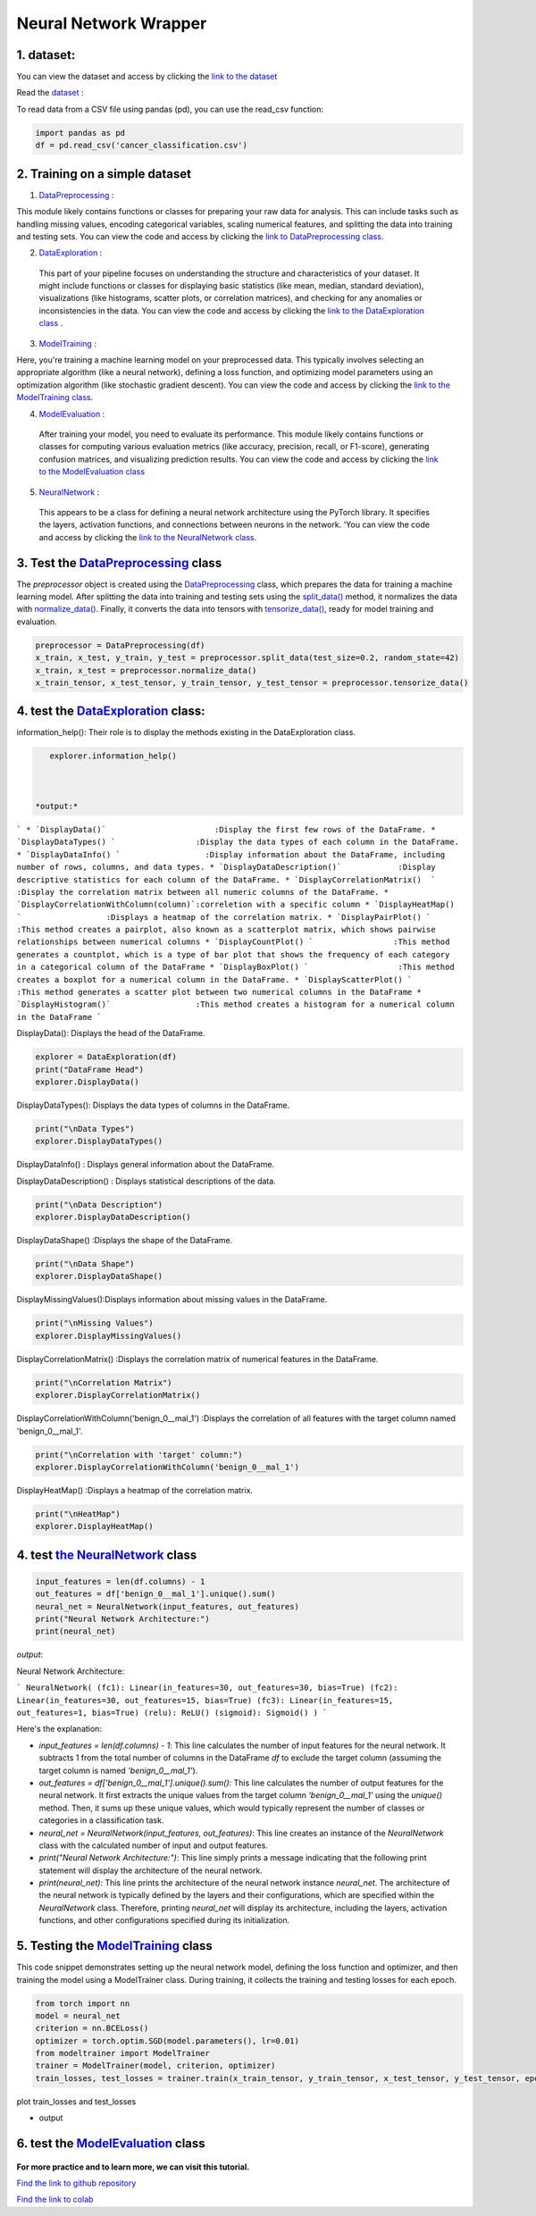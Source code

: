 Neural Network Wrapper
=======================

1. dataset:
---------

You can view the dataset and access  by clicking the `link to the dataset <https://github.com/imadmlf/taskes/blob/main/cancer_classification.csv>`__

Read the `dataset <https://github.com/imadmlf/taskes/blob/main/cancer_classification.csv>`__ :

To read data from a CSV file using pandas (pd), you can use the read_csv function:


.. code-block:: python

    import pandas as pd 
    df = pd.read_csv('cancer_classification.csv')


2. Training on a simple dataset
-----------------------------

1. `DataPreprocessing <https://github.com/imadmlf/Neural_Network_Wrapper/blob/main/DataPreprocessing.py>`__ : 

This module likely contains functions or classes for preparing your raw data for analysis. This can include tasks such as handling missing values, encoding categorical variables, scaling numerical features, and splitting the data into training and testing sets.
You can view the code and access  by clicking the `link to DataPreprocessing class <https://github.com/imadmlf/Neural_Network_Wrapper/blob/main/DataPreprocessing.py>`__.

2. `DataExploration <https://github.com/imadmlf/Neural_Network_Wrapper/blob/main/DataExploration.py>`__ :

 This part of your pipeline focuses on understanding the structure and characteristics of your dataset. It might include functions or classes for displaying basic statistics (like mean, median, standard deviation), visualizations (like histograms, scatter plots, or correlation matrices), and checking for any anomalies or inconsistencies in the data.
 You can view the code and access  by clicking the  `link to the DataExploration class <https://github.com/imadmlf/Neural_Network_Wrapper/blob/main/DataExploration.py>`__ .


3. `ModelTraining <https://github.com/imadmlf/Neural_Network_Wrapper/blob/main/modeltrainer.py>`__ : 

Here, you're training a machine learning model on your preprocessed data. This typically involves selecting an appropriate algorithm (like a neural network), defining a loss function, and optimizing model parameters using an optimization algorithm (like stochastic gradient descent).
You can view the code and access  by clicking the  `link to the ModelTraining class <https://github.com/imadmlf/Neural_Network_Wrapper/blob/main/modeltrainer.py>`__.


4. `ModelEvaluation <https://github.com/imadmlf/Neural_Network_Wrapper/blob/main/ModelEvaluation.py>`__ :
 After training your model, you need to evaluate its performance. This module likely contains functions or classes for computing various evaluation metrics (like accuracy, precision, recall, or F1-score), generating confusion matrices, and visualizing prediction results.
 You can view the code and access  by clicking the `link to the ModelEvaluation class  <https://github.com/imadmlf/Neural_Network_Wrapper/blob/main/ModelEvaluation.py>`__


5. `NeuralNetwork <https://github.com/imadmlf/Neural_Network_Wrapper/blob/main/neural_network.py>`__    :

 This appears to be a class for defining a neural network architecture using the PyTorch library. It specifies the layers, activation functions, and connections between neurons in the network.
 'You can view the code and access by clicking the  `link to the NeuralNetwork class <https://github.com/imadmlf/Neural_Network_Wrapper/blob/main/neural_network.py>`__.


.. code-block::python
    from DataPreprocessing import DataPreprocessing
    from DataExploration import DataExploration
    from ModelEvaluation import ModelEvaluation
    from ModelTraining import ModelTraining
    from neural_network import NeuralNetwork
    import torch



3. Test the `DataPreprocessing <https://github.com/imadmlf/Neural_Network_Wrapper/blob/main/DataPreprocessing.py>`__  class
-------------------------------------------------------------------------------------------------------------------------


The `preprocessor` object is created using the `DataPreprocessing`_ class, which prepares the data for training a machine learning model. After splitting the data into training and testing sets using the `split_data()`_ method, it normalizes the data with `normalize_data()`_. Finally, it converts the data into tensors with `tensorize_data()`_, ready for model training and evaluation.

.. code-block:: python

    preprocessor = DataPreprocessing(df)
    x_train, x_test, y_train, y_test = preprocessor.split_data(test_size=0.2, random_state=42)
    x_train, x_test = preprocessor.normalize_data()
    x_train_tensor, x_test_tensor, y_train_tensor, y_test_tensor = preprocessor.tensorize_data()

.. _`DataPreprocessing`: https://github.com/imadmlf/Neural_Network_Wrapper/blob/main/DataPreprocessing.py
.. _`split_data()`: https://github.com/imadmlf/Neural_Network_Wrapper/blob/main/DataPreprocessing.py#LX
.. _`normalize_data()`: https://github.com/imadmlf/Neural_Network_Wrapper/blob/main/DataPreprocessing.py#LX
.. _`tensorize_data()`: https://github.com/imadmlf/Neural_Network_Wrapper/blob/main/DataPreprocessing.py#LX



4. test the `DataExploration <https://github.com/imadmlf/Neural_Network_Wrapper/blob/main/DataExploration.py>`__ class:
------------------------------------------------------------------------------------------------------------------------


information_help(): Their role is to display the methods existing in the DataExploration class.


.. code-block:: python
     
    explorer.information_help()



 *output:*

``` 
* `DisplayData()`                       :Display the first few rows of the DataFrame.
* `DisplayDataTypes() `                 :Display the data types of each column in the DataFrame.
* `DisplayDataInfo() `                  :Display information about the DataFrame, including number of rows, columns, and data types.
* `DisplayDataDescription()`            :Display descriptive statistics for each column of the DataFrame.
* `DisplayCorrelationMatrix()  `        :Display the correlation matrix between all numeric columns of the DataFrame.
* `DisplayCorrelationWithColumn(column)`:correletion with a specific column
* `DisplayHeatMap()  `                  :Displays a heatmap of the correlation matrix.
* `DisplayPairPlot() `                  :This method creates a pairplot, also known as a scatterplot matrix, which shows pairwise relationships between numerical columns 
* `DisplayCountPlot() `                 :This method generates a countplot, which is a type of bar plot that shows the frequency of each category in a categorical column of the DataFrame
* `DisplayBoxPlot() `                   :This method creates a boxplot for a numerical column in the DataFrame.
* `DisplayScatterPlot() `               :This method generates a scatter plot between two numerical columns in the DataFrame
* `DisplayHistogram()`                  :This method creates a histogram for a numerical column in the DataFrame
``` 


DisplayData(): Displays the head of the DataFrame.


.. code-block:: python

    explorer = DataExploration(df)
    print("DataFrame Head")
    explorer.DisplayData()


DisplayDataTypes(): Displays the data types of columns in the DataFrame.

.. code-block:: python

    print("\nData Types")
    explorer.DisplayDataTypes()


DisplayDataInfo() : Displays general information about the DataFrame.

.. code-block:: python
    print("\nData Info")
    explorer.DisplayDataInfo()

DisplayDataDescription() : Displays statistical descriptions of the data.

.. code-block:: python

    print("\nData Description")
    explorer.DisplayDataDescription()

DisplayDataShape() :Displays the shape of the DataFrame.

.. code-block:: python

    print("\nData Shape")
    explorer.DisplayDataShape()


DisplayMissingValues():Displays information about missing values in the DataFrame.


.. code-block:: python

    print("\nMissing Values")
    explorer.DisplayMissingValues()    

DisplayCorrelationMatrix() :Displays the correlation matrix of numerical features in the DataFrame.


.. code-block:: python

    print("\nCorrelation Matrix")
    explorer.DisplayCorrelationMatrix()

DisplayCorrelationWithColumn('benign_0__mal_1') :Displays the correlation of all features with the target column named 'benign_0__mal_1'.

.. code-block:: python
    
    print("\nCorrelation with 'target' column:")
    explorer.DisplayCorrelationWithColumn('benign_0__mal_1')

DisplayHeatMap() :Displays a heatmap of the correlation matrix.


.. code-block:: python

    print("\nHeatMap")
    explorer.DisplayHeatMap()





4. test `the NeuralNetwork <https://github.com/imadmlf/Neural_Network_Wrapper/blob/main/neural_network.py>`__  class
-------------------------------------------------------------------------------------------------------------



.. code-block:: python

    input_features = len(df.columns) - 1
    out_features = df['benign_0__mal_1'].unique().sum()
    neural_net = NeuralNetwork(input_features, out_features)
    print("Neural Network Architecture:")
    print(neural_net)
 


`output`:


Neural Network Architecture:

``` 
NeuralNetwork(
(fc1): Linear(in_features=30, out_features=30, bias=True)
(fc2): Linear(in_features=30, out_features=15, bias=True)
(fc3): Linear(in_features=15, out_features=1, bias=True)
(relu): ReLU()
(sigmoid): Sigmoid()
)
```



Here's the explanation:

- `input_features = len(df.columns) - 1`: This line calculates the number of input features for the neural network. It subtracts 1 from the total number of columns in the DataFrame `df` to exclude the target column (assuming the target column is named `'benign_0__mal_1'`).

- `out_features = df['benign_0__mal_1'].unique().sum()`: This line calculates the number of output features for the neural network. It first extracts the unique values from the target column `'benign_0__mal_1'` using the `unique()` method. Then, it sums up these unique values, which would typically represent the number of classes or categories in a classification task.

- `neural_net = NeuralNetwork(input_features, out_features)`: This line creates an instance of the `NeuralNetwork` class with the calculated number of input and output features.

- `print("Neural Network Architecture:")`: This line simply prints a message indicating that the following print statement will display the architecture of the neural network.

- `print(neural_net)`: This line prints the architecture of the neural network instance `neural_net`. The architecture of the neural network is typically defined by the layers and their configurations, which are specified within the `NeuralNetwork` class. Therefore, printing `neural_net` will display its architecture, including the layers, activation functions, and other configurations specified during its initialization.


5. Testing the  `ModelTraining <https://github.com/imadmlf/Neural_Network_Wrapper/blob/main/modeltrainer.py>`__  class
--------------------------------------------------------------------------------------------------------------------

This code snippet demonstrates setting up the neural network model, defining the loss function and optimizer, and then training the model using a ModelTrainer class. During training, it collects the training and testing losses for each epoch.



.. code-block:: python

    from torch import nn
    model = neural_net
    criterion = nn.BCELoss()   
    optimizer = torch.optim.SGD(model.parameters(), lr=0.01) 
    from modeltrainer import ModelTrainer
    trainer = ModelTrainer(model, criterion, optimizer)
    train_losses, test_losses = trainer.train(x_train_tensor, y_train_tensor, x_test_tensor, y_test_tensor, epochs=600)



plot train_losses and test_losses


.. code-block:: python
    trainer.plot_loss(train_losses, test_losses)



* output


.. figure:: /Documentation/images/Training.jpg
   :width: 100%
   :alt: Alternative text for the image
   :name: logo


6. test the `ModelEvaluation <https://github.com/imadmlf/Neural_Network_Wrapper/blob/main/ModelEvaluation.py>`__  class 
------------------------------------------------------------------------------------------------------------------------


.. code-block:: python
    evaluator = ModelEvaluation(model, criterion, optimizer)


.. code-block:: python
        model.eval()
        with torch.no_grad():
            y_pred = model(x_test_tensor)
            y_pred = (y_pred > 0.5).float()    



.. code-block:: python
    evaluator.confusion_matrix(y_test_tensor, y_pred)




.. figure:: /Documentation/images/conf.jpg
   :width: 100%
   :alt: Alternative text for the image
   :name: logo





**For more practice and to learn more, we can visit this tutorial.**

`Find the link to github repository <https://github.com/imadmlf/Neural_Network_Wrapper>`__


`Find the link to colab <https://colab.research.google.com/drive/11tDTtz7Zs_RbStvIMVLJTByEGL0Dg7AW>`__


